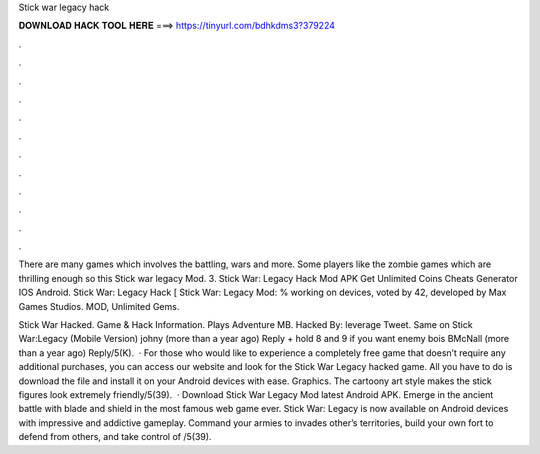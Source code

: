 Stick war legacy hack



𝐃𝐎𝐖𝐍𝐋𝐎𝐀𝐃 𝐇𝐀𝐂𝐊 𝐓𝐎𝐎𝐋 𝐇𝐄𝐑𝐄 ===> https://tinyurl.com/bdhkdms3?379224



.



.



.



.



.



.



.



.



.



.



.



.

There are many games which involves the battling, wars and more. Some players like the zombie games which are thrilling enough so this Stick war legacy Mod. 3. Stick War: Legacy Hack Mod APK Get Unlimited Coins Cheats Generator IOS Android. Stick War: Legacy Hack [ Stick War: Legacy Mod: % working on devices, voted by 42, developed by Max Games Studios. MOD, Unlimited Gems.

Stick War Hacked. Game & Hack Information. Plays Adventure MB. Hacked By: leverage Tweet. Same on Stick War:Legacy (Mobile Version) johny (more than a year ago) Reply + hold 8 and 9 if you want enemy bois BMcNall (more than a year ago) Reply/5(K).  · For those who would like to experience a completely free game that doesn’t require any additional purchases, you can access our website and look for the Stick War Legacy hacked game. All you have to do is download the file and install it on your Android devices with ease. Graphics. The cartoony art style makes the stick figures look extremely friendly/5(39).  · Download Stick War Legacy Mod latest Android APK. Emerge in the ancient battle with blade and shield in the most famous web game ever. Stick War: Legacy is now available on Android devices with impressive and addictive gameplay. Command your armies to invades other’s territories, build your own fort to defend from others, and take control of /5(39).
